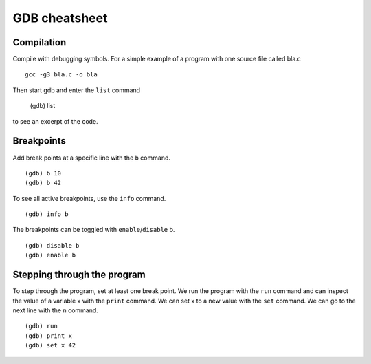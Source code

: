 ##############
GDB cheatsheet
##############

Compilation
~~~~~~~~~~~
Compile with debugging symbols. For a simple example of a program with one source file called bla.c ::

  gcc -g3 bla.c -o bla
  
  
Then start gdb and enter the ``list`` command

  (gdb) list
  
to see an excerpt of the code.

Breakpoints
~~~~~~~~~~~

Add break points at a specific line with the ``b`` command. ::

  (gdb) b 10
  (gdb) b 42
  
To see all active breakpoints, use the ``info`` command. ::

  (gdb) info b
  
The breakpoints can be toggled with ``enable``/``disable`` b. ::

  (gdb) disable b
  (gdb) enable b
  
Stepping through the program
~~~~~~~~~~~~~~~~~~~~~~~~~~~~

To step through the program, set at least one break point. We run the program with the ``run`` command and can
inspect the value of a variable x with the ``print`` command. We can set x to a new value with the ``set`` command. We can go to the
next line with the ``n`` command. ::
  
  (gdb) run
  (gdb) print x
  (gdb) set x 42
  
